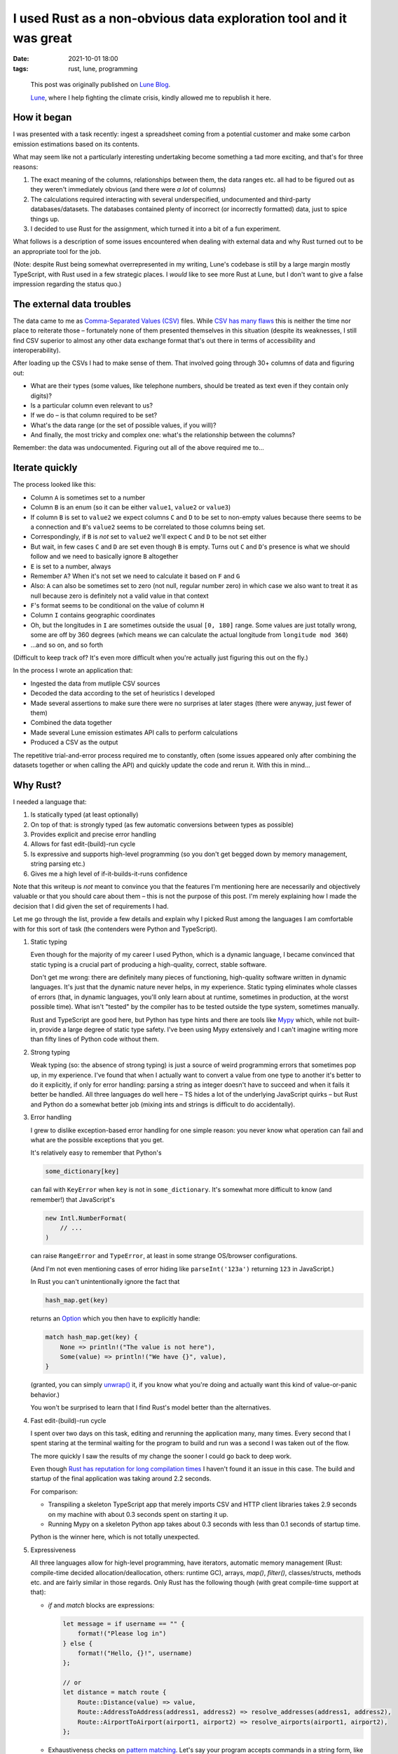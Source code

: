#######################################################################
 I used Rust as a non-obvious data exploration tool and it was great
#######################################################################

:date:
   2021-10-01 18:00

:tags:
   rust, lune, programming

..

   This post was originally published on `Lune Blog
   <https://lune.co/post/i-used-rust-as-a-non-obvious-data-exploration-tool-and-it-was-great>`_.

   `Lune <https://lune.co>`_, where I help fighting the climate crisis, kindly allowed
   me to republish it here.

**************
 How it began
**************

I was presented with a task recently: ingest a spreadsheet coming from a
potential customer and make some carbon emission estimations based on its contents.

What may seem like not a particularly interesting undertaking become
something a tad more exciting, and that's for three reasons:

#. The exact meaning of the columns, relationships between them, the
   data ranges etc. all had to be figured out as they weren't
   immediately obvious (and there were *a lot* of columns)

#. The calculations required interacting with several underspecified,
   undocumented and third-party databases/datasets. The databases
   contained plenty of incorrect (or incorrectly formatted) data, just
   to spice things up.

#. I decided to use Rust for the assignment, which turned it into a bit
   of a fun experiment.

What follows is a description of some issues encountered when dealing
with external data and why Rust turned out to be an appropriate tool for
the job.

(Note: despite Rust being somewhat overrepresented in my writing, Lune's
codebase is still by a large margin mostly TypeScript, with Rust
used in a few strategic places. I *would* like to see more Rust at Lune,
but I don't want to give a false impression regarding the status quo.)

****************************
 The external data troubles
****************************

The data came to me as `Comma-Separated Values (CSV)
<https://en.wikipedia.org/wiki/Comma-separated_values>`_ files. While
`CSV has many flaws
<https://www.bitsondisk.com/writing/2021/retire-the-csv/>`_ this is
neither the time nor place to reiterate those – fortunately none of them
presented themselves in this situation (despite its weaknesses, I
still find CSV superior to almost any other data exchange format that's
out there in terms of accessibility and interoperability).

After loading up the CSVs I had to make sense of them. That involved
going through 30+ columns of data and figuring out:

-  What are their types (some values, like telephone numbers, should be
   treated as text even if they contain only digits)?
-  Is a particular column even relevant to us?
-  If we do – is that column required to be set?
-  What's the data range (or the set of possible values, if you will)?
-  And finally, the most tricky and complex one: what's the relationship
   between the columns?

Remember: the data was undocumented. Figuring out all of the above
required me to...

*******************
 Iterate quickly
*******************

The process looked like this:

-  Column ``A`` is sometimes set to a number

-  Column ``B`` is an enum (so it can be either ``value1``, ``value2``
   or ``value3``)

-  If column ``B`` is set to ``value2`` we expect columns ``C`` and
   ``D`` to be set to non-empty values because there seems to be a
   connection and ``B``\'s ``value2`` seems to be correlated to those
   columns being set.

-  Correspondingly, if ``B`` is *not* set to ``value2`` we'll expect
   ``C`` and ``D`` to be not set either

-  But wait, in few cases ``C`` and ``D`` are set even though ``B`` is
   empty. Turns out ``C`` and ``D``\'s presence is what we should follow
   and we need to basically ignore ``B`` altogether

-  ``E`` is set to a number, always

-  Remember ``A``? When it's not set we need to calculate it based on
   ``F`` and ``G``

-  Also: ``A`` can also be sometimes set to zero (not null, regular
   number zero) in which case we also want to treat it as null because
   zero is definitely not a valid value in that context

-  ``F``\'s format seems to be conditional on the value of column ``H``

-  Column ``I`` contains geographic coordinates

-  Oh, but the longitudes in ``I`` are sometimes outside the usual ``[0, 180]``
   range. Some values are just totally wrong, some are off by 360
   degrees (which means we can calculate the actual longitude from
   ``longitude mod 360``)

-  ...and so on, and so forth

(Difficult to keep track of? It's even more difficult when you're actually
just figuring this out on the fly.)

In the process I wrote an application that:

-  Ingested the data from mutliple CSV sources
-  Decoded the data according to the set of heuristics I developed
-  Made several assertions to make sure there were no surprises at later
   stages (there were anyway, just fewer of them)
-  Combined the data together
-  Made several Lune emission estimates API calls to perform
   calculations
-  Produced a CSV as the output

The repetitive trial-and-error process required me to constantly, often
(some issues appeared only after combining the datasets together or when
calling the API) and quickly update the code and rerun it. With this in
mind...

***********
 Why Rust?
***********

I needed a language that:

#. Is statically typed (at least optionally)
#. On top of that: is strongly typed (as few automatic conversions
   between types as possible)
#. Provides explicit and precise error handling
#. Allows for fast edit-(build)-run cycle
#. Is expressive and supports high-level programming (so you don't get
   begged down by memory management, string parsing etc.)
#. Gives me a high level of if-it-builds-it-runs confidence

Note that this writeup is *not* meant to convince you that the features
I'm mentioning here are necessarily and objectively valuable or that you
should care about them – this is not the purpose of this post. I'm merely
explaining how I made the decision that I did given the set of requirements
I had.

Let me go through the list, provide a few details and explain why I
picked Rust among the languages I am comfortable with for this sort of
task (the contenders were Python and TypeScript).

#. Static typing

   Even though for the majority of my career I used Python, which is a
   dynamic language, I became convinced that static typing is a crucial
   part of producing a high-quality, correct, stable software.

   Don't get me wrong: there are definitely many pieces of functioning,
   high-quality software written in dynamic languages. It's just that
   the dynamic nature never helps, in my experience. Static typing
   eliminates whole classes of errors (that, in dynamic languages,
   you'll only learn about at runtime, sometimes in production, at the
   worst possible time). What isn't "tested" by the compiler has to be
   tested outside the type system, sometimes manually.

   Rust and TypeScript are good here, but Python has type hints and
   there are tools like `Mypy <http://mypy-lang.org/>`_ which, while not
   built-in, provide a large degree of static type safety. I've been
   using Mypy extensively and I can't imagine writing more than fifty
   lines of Python code without them.

#. Strong typing

   Weak typing (so: the absence of strong typing) is just a source of
   weird programming errors that sometimes pop up, in my experience. I've
   found that when I actually want to convert a value from one type to
   another it's better to do it explicitly, if only for error handling:
   parsing a string as integer doesn't have to succeed and when it fails
   it better be handled. All three languages do well here – TS hides a
   lot of the underlying JavaScript quirks – but Rust and Python
   do a somewhat better job (mixing ints and strings is difficult to
   do accidentally).

#. Error handling

   I grew to dislike exception-based error handling for one simple
   reason: you never know what operation can fail and what are the
   possible exceptions that you get.

   It's relatively easy to remember that Python's

   .. code-block:: python

      some_dictionary[key]

   can fail with ``KeyError`` when ``key`` is not in
   ``some_dictionary``. It's somewhat more difficult to know (and
   remember!) that JavaScript's

   .. code-block:: javascript

      new Intl.NumberFormat(
          // ...
      )

   can raise ``RangeError`` and ``TypeError``, at least in some strange
   OS/browser configurations.

   (And I'm not even mentioning cases of error hiding like
   ``parseInt('123a')`` returning ``123`` in JavaScript.)

   In Rust you can't unintentionally ignore the fact that

   .. code-block:: rust

      hash_map.get(key)

   returns an `Option
   <https://doc.rust-lang.org/std/option/enum.Option.html>`_ which you
   then have to explicitly handle:

   .. code-block:: rust

      match hash_map.get(key) {
          None => println!("The value is not here"),
          Some(value) => println!("We have {}", value),
      }

   (granted, you can simply `unwrap()
   <https://doc.rust-lang.org/std/option/enum.Option.html#method.unwrap>`_
   it, if you know what you're doing and actually want this kind of
   value-or-panic behavior.)

   You won't be surprised to learn that I find Rust's model better than
   the alternatives.

#. Fast edit-(build)-run cycle

   I spent over two days on this task, editing and rerunning the
   application many, many times. Every second that I spent staring at
   the terminal waiting for the program to build and run was a second I
   was taken out of the flow.

   The more quickly I saw the results of my change the sooner I could go
   back to deep work.

   Even though `Rust has reputation for long compilation times
   <https://endler.dev/2020/rust-compile-times/>`_ I haven't found it an
   issue in this case. The build and startup of the final application
   was taking around 2.2 seconds.

   For comparison:

   -  Transpiling a skeleton TypeScript app that merely imports CSV and
      HTTP client libraries takes 2.9 seconds on my machine with about
      0.3 seconds spent on starting it up.

   -  Running Mypy on a skeleton Python app takes about 0.3 seconds with
      less than 0.1 seconds of startup time.

   Python is the winner here, which is not totally unexpected.

#. Expressiveness

   All three languages allow for high-level programming, have iterators,
   automatic memory management (Rust: compile-time decided
   allocation/deallocation, others: runtime GC), arrays, `map()`,
   `filter()`, classes/structs, methods etc. and are fairly similar in
   those regards. Only Rust has the following though (with great
   compile-time support at that):

   -  `if` and `match` blocks are expressions:

      .. code-block:: rust

         let message = if username == "" {
             format!("Please log in")
         } else {
             format!("Hello, {}!", username)
         };

         // or
         let distance = match route {
             Route::Distance(value) => value,
             Route::AddressToAddress(address1, address2) => resolve_addresses(address1, address2),
             Route::AirportToAirport(airport1, airport2) => resolve_airports(airport1, airport2),
         };

   -  Exhaustiveness checks on `pattern matching
      <https://doc.rust-lang.org/book/ch18-01-all-the-places-for-patterns.html>`_.
      Let's say your program accepts commands in a string form, like
      this:

      .. code-block:: rust

         let command = get_string_command();

         match command {
             "ping" => println!("pong"),
             "sync" => synchronize_state(),
             "quit" => quit(),
             "whoami" => println!("You are logged in as {}", get_current_user()),
         };

      The Rust compiler will complain about it:

      ::

         error[E0004]: non-exhaustive patterns: `&_` not covered
          --> test.rs:4:11
           |
         4 |     match command {
           |           ^^^^^^^ pattern `&_` not covered
           |
           = help: ensure that all possible cases are being handled, possibly by adding wildcards or more match arms
           = note: the matched value is of type `&str`

      Basically it'll force you to handle *all* the cases, like this:

      .. code-block:: rust

         match command {
             "ping" => println!("pong"),
             "sync" => synchronize_state(),
             "quit" => quit(),
             "whoami" => println!("You are logged in as {}", get_current_user()),
             other => println!("Unknown command {}", other),
         };

   I find Rust to offer me the best experience here. (And I haven't even
   mentioned `the value ownership handling
   <https://doc.rust-lang.org/book/ch04-01-what-is-ownership.html>`_
   (which eliminates a whole range of memory safety and race condition
   errors), `tagged unions
   <https://doc.rust-lang.org/rust-by-example/custom_types/enum.html>`_
   etc.)

#. If-it-builds-it-runs confidence

   Not much to add: the last thing I want to have, when iterating
   quickly on an application while in the flow, is random runtime
   errors. Static typing is particularly important on this front – with
   dynamic typing all too often an incorrectly-typed value is produced
   in one place but it actually blows up the application in another,
   remote (both in space and time) location. Strong typing also helps
   here and extra expressiveness eliminates some errors associated with
   repetitive boilerplate.

As you can see, Rust fared quite well in all the areas that I cared
about.

*************
 Conclusions
*************

I've seen the following heuristic mentioned many times on the Internet:

-  If you have a 10 line of code it's fine to use Bash (or any other
   kind of shell)

-  If you have between 10 and 1000 lines of code that's a job for a more
   serious programming language (like Python or Ruby) because shell
   programming stops being sufficient (more complex error handling,
   string handling, arrays being used, conditonal behavior etc.), but
   you don't want to get "too serious" because it'll slow you down

-  For problems over 1000 lines of code you better use a Real
   Programming Language (read: Java, C++ etc.)

I hope that this post provides a counterexample to that, demonstrating
that Rust is a viable option when you want to just "get things done"
quickly and reliably. The same mechanisms that make Rust suitable for
large scale applications can greatly aid in the development of smaller
scale programs.

My data exploration application ended up at around a thousand lines of
code and Rust's features were arguably valuable almost all the way there.
